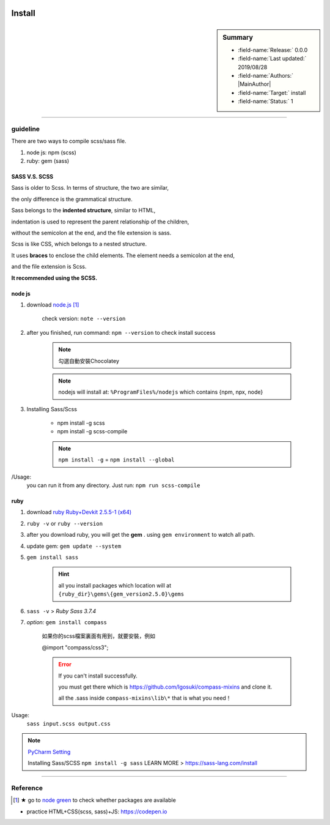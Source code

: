   .. _linking-Sass_SCSS.Install:


Install
=================================

.. sidebar:: Summary

    * :field-name:`Release:` 0.0.0
    * :field-name:`Last updated:` 2019/08/28
    * :field-name:`Authors:` |MainAuthor|
    * :field-name:`Target:` install
    * :field-name:`Status:` 1

----

guideline
-------------

There are two ways to compile scss/sass file.

1. node js: npm  (scss)
#. ruby: gem  (sass)

SASS V.S. SCSS
^^^^^^^^^^^^^^^^

Sass is older to Scss. In terms of structure, the two are similar,

the only difference is the grammatical structure.

Sass belongs to the **indented structure**,  similar to HTML,

indentation is used to represent the parent relationship of the children,

without the semicolon at the end, and the file extension is sass.

Scss is like CSS, which belongs to a nested structure.

It uses **braces** to enclose the child elements. The element needs a semicolon at the end,

and the file extension is Scss.

**It recommended using the SCSS.**

node js
^^^^^^^^^^

1. download `node.js <https://nodejs.org/en/>`_ [#note-green]_

    check version: ``note --version``

#. after you finished, run command: ``npm --version`` to check install success

    .. note:: 勾選自動安裝Chocolatey
    .. note:: nodejs will install at: ``%ProgramFiles%/nodejs`` which contains {npm, npx, node}

#. Installing Sass/Scss

    - npm install -g scss
    - npm install -g scss-compile

    .. note:: ``npm install -g`` = ``npm install --global``

/Usage:
    you can run it from any directory. Just run: ``npm run scss-compile``

ruby
^^^^^^^^^^

1. download `ruby Ruby+Devkit 2.5.5-1 (x64) <https://rubyinstaller.org/downloads/>`_
#. ``ruby -v`` or ``ruby --version``
#. after you download ruby, you will get the **gem** . using ``gem environment`` to watch all path.
#. update gem: ``gem update --system``
#. ``gem install sass``

    .. hint:: all you install packages which location will at ``{ruby_dir}\gems\{gem_version2.5.0}\gems``


#. ``sass -v`` > *Ruby Sass 3.7.4*
#. `option:` ``gem install compass``

    如果你的scss檔案裏面有用到，就要安裝，例如

    @import "compass/css3";

    .. error::

        If you can't install successfully.

        you must get there which is https://github.com/Igosuki/compass-mixins and clone it.

        all the .sass inside ``compass-mixins\lib\*`` that is what you need！

Usage:
    ``sass input.scss output.css``


.. note::

    `PyCharm Setting <https://www.jetbrains.com/help/pycharm/transpiling-sass-less-and-scss-to-css.html>`_

    Installing Sass/SCSS ``npm install -g sass`` LEARN MORE > https://sass-lang.com/install


----


Reference
----------

.. [#note-green] ★ go to `node green <https://node.green/>`_ to check whether packages are available

* practice HTML+CSS(scss, sass)+JS: https://codepen.io
